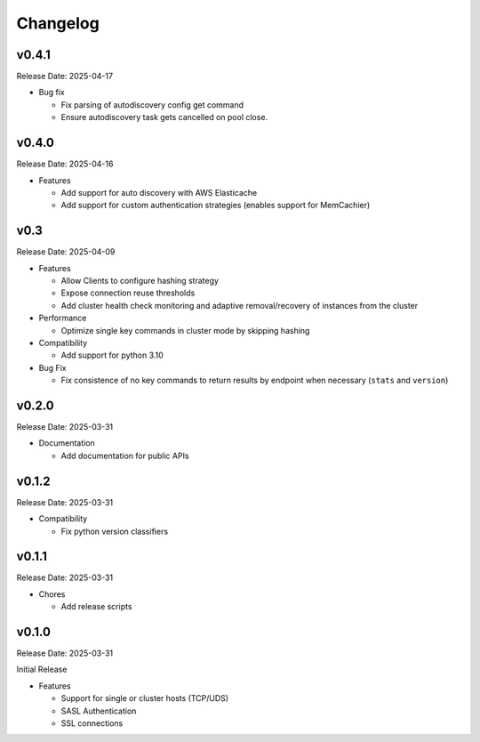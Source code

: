Changelog
==========

v0.4.1
------
Release Date: 2025-04-17

* Bug fix

  * Fix parsing of autodiscovery config get command
  * Ensure autodiscovery task gets cancelled on pool
    close.

v0.4.0
------
Release Date: 2025-04-16

* Features

  * Add support for auto discovery with AWS Elasticache
  * Add support for custom authentication strategies (enables support for MemCachier)

v0.3
----
Release Date: 2025-04-09

* Features

  * Allow Clients to configure hashing strategy
  * Expose connection reuse thresholds
  * Add cluster health check monitoring and adaptive removal/recovery
    of instances from the cluster

* Performance

  * Optimize single key commands in cluster mode by skipping hashing

* Compatibility

  * Add support for python 3.10

* Bug Fix

  * Fix consistence of no key commands to return results by endpoint
    when necessary (``stats`` and ``version``)

v0.2.0
------
Release Date: 2025-03-31

* Documentation

  * Add documentation for public APIs

v0.1.2
------
Release Date: 2025-03-31

* Compatibility

  * Fix python version classifiers

v0.1.1
------
Release Date: 2025-03-31

* Chores

  * Add release scripts


v0.1.0
------
Release Date: 2025-03-31

Initial Release

* Features

  * Support for single or cluster hosts (TCP/UDS)
  * SASL Authentication
  * SSL connections







